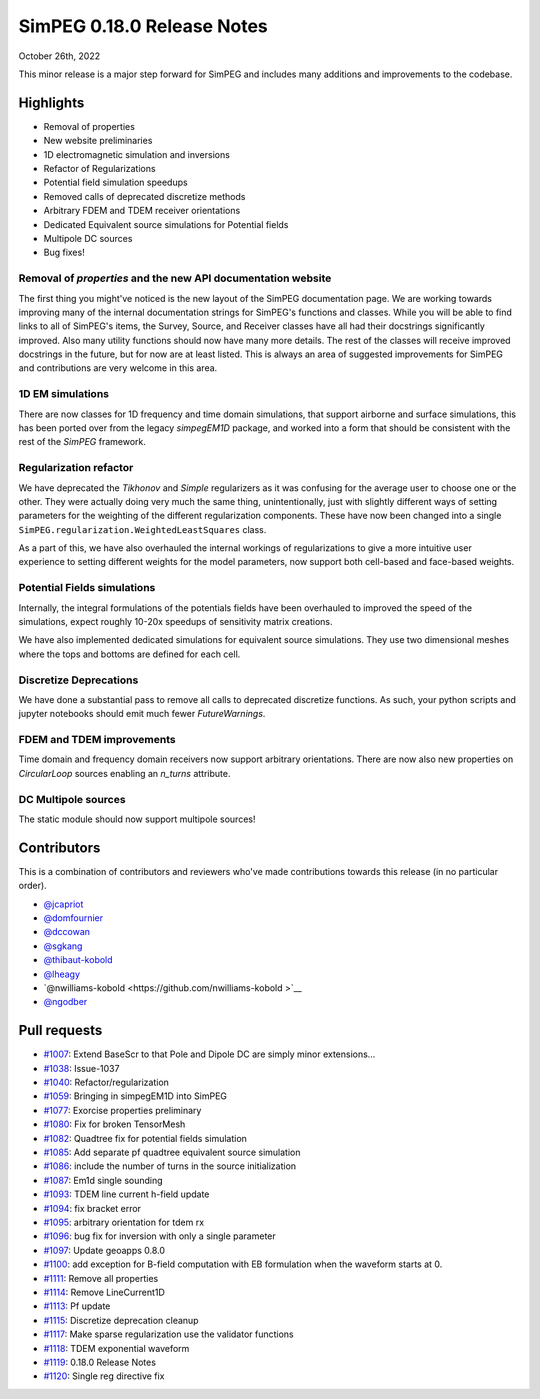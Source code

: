 .. _0.18.0_notes:

===========================
SimPEG 0.18.0 Release Notes
===========================

October 26th, 2022

This minor release is a major step forward for SimPEG and includes many additions and
improvements to the codebase.

Highlights
==========
* Removal of properties
* New website preliminaries
* 1D electromagnetic simulation and inversions
* Refactor of Regularizations
* Potential field simulation speedups
* Removed calls of deprecated discretize methods
* Arbitrary FDEM and TDEM receiver orientations
* Dedicated Equivalent source simulations for Potential fields
* Multipole DC sources
* Bug fixes!


Removal of `properties` and the new API documentation website
-------------------------------------------------------------
The first thing you might've noticed is the new layout of the SimPEG documentation page.
We are working towards improving many of the internal documentation strings for SimPEG's
functions and classes. While you will be able to find links to all of SimPEG's items,
the Survey, Source, and Receiver classes have all had their docstrings significantly
improved. Also many utility functions should now have many more details. The rest of the
classes will receive improved docstrings in the future, but for now are at least listed.
This is always an area of suggested improvements for SimPEG and contributions are very
welcome in this area.

1D EM simulations
-----------------
There are now classes for 1D frequency and time domain simulations, that support airborne
and surface simulations, this has been ported over from the legacy `simpegEM1D` package,
and worked into a form that should be consistent with the rest of the `SimPEG` framework.

Regularization refactor
-----------------------
We have deprecated the `Tikhonov` and `Simple` regularizers as it was confusing for the
average user to choose one or the other. They were actually doing very much the same
thing, unintentionally, just with slightly different ways of setting parameters for the
weighting of the different regularization components. These have now been changed into
a single ``SimPEG.regularization.WeightedLeastSquares`` class.

As a part of this, we have also overhauled the internal workings of regularizations to
give a more intuitive user experience to setting different weights for the model
parameters, now support both cell-based and face-based weights.

Potential Fields simulations
----------------------------
Internally, the integral formulations of the potentials fields have been overhauled to
improved the speed of the simulations, expect roughly 10-20x speedups of sensitivity
matrix creations.

We have also implemented dedicated simulations for equivalent source simulations. They
use two dimensional meshes where the tops and bottoms are defined for each cell.

Discretize Deprecations
-----------------------
We have done a substantial pass to remove all calls to deprecated discretize functions.
As such, your python scripts and jupyter notebooks should emit much fewer
`FutureWarnings`.

FDEM and TDEM improvements
--------------------------
Time domain and frequency domain receivers now support arbitrary orientations. There
are now also new properties on `CircularLoop` sources enabling an `n_turns` attribute.

DC Multipole sources
--------------------
The static module should now support multipole sources!

Contributors
============
This is a combination of contributors and reviewers who've made contributions towards
this release (in no particular order).

* `@jcapriot <https://github.com/jcapriot>`__
* `@domfournier <https://github.com/domfournier>`__
* `@dccowan <https://github.com/dccowan>`__
* `@sgkang <https://github.com/sgkang>`__
* `@thibaut-kobold <https://github.com/thibaut-kobold>`__
* `@lheagy <https://github.com/lheagy>`__
* `@nwilliams-kobold  <https://github.com/nwilliams-kobold >`__
* `@ngodber <https://github.com/ngodber>`__

Pull requests
=============

* `#1007 <https://github.com/simpeg/simpeg/pull/1007>`__: Extend BaseScr to that Pole and Dipole DC are simply minor extensions…
* `#1038 <https://github.com/simpeg/simpeg/pull/1038>`__: Issue-1037
* `#1040 <https://github.com/simpeg/simpeg/pull/1040>`__: Refactor/regularization
* `#1059 <https://github.com/simpeg/simpeg/pull/1059>`__: Bringing in simpegEM1D into SimPEG
* `#1077 <https://github.com/simpeg/simpeg/pull/1077>`__: Exorcise properties preliminary
* `#1080 <https://github.com/simpeg/simpeg/pull/1080>`__: Fix for broken TensorMesh
* `#1082 <https://github.com/simpeg/simpeg/pull/1082>`__: Quadtree fix for potential fields simulation
* `#1085 <https://github.com/simpeg/simpeg/pull/1085>`__: Add separate pf quadtree equivalent source simulation
* `#1086 <https://github.com/simpeg/simpeg/pull/1086>`__: include the number of turns in the source initialization
* `#1087 <https://github.com/simpeg/simpeg/pull/1087>`__: Em1d single sounding
* `#1093 <https://github.com/simpeg/simpeg/pull/1093>`__: TDEM line current h-field update
* `#1094 <https://github.com/simpeg/simpeg/pull/1094>`__: fix bracket error
* `#1095 <https://github.com/simpeg/simpeg/pull/1095>`__: arbitrary orientation for tdem rx
* `#1096 <https://github.com/simpeg/simpeg/pull/1096>`__: bug fix for inversion with only a single parameter
* `#1097 <https://github.com/simpeg/simpeg/pull/1097>`__: Update geoapps 0.8.0
* `#1100 <https://github.com/simpeg/simpeg/pull/1100>`__: add exception for B-field computation with EB formulation when the waveform starts at 0.
* `#1111 <https://github.com/simpeg/simpeg/pull/1111>`__: Remove all properties
* `#1114 <https://github.com/simpeg/simpeg/pull/1114>`__: Remove LineCurrent1D
* `#1113 <https://github.com/simpeg/simpeg/pull/1113>`__: Pf update
* `#1115 <https://github.com/simpeg/simpeg/pull/1115>`__: Discretize deprecation cleanup
* `#1117 <https://github.com/simpeg/simpeg/pull/1117>`__: Make sparse regularization use the validator functions
* `#1118 <https://github.com/simpeg/simpeg/pull/1118>`__: TDEM exponential waveform
* `#1119 <https://github.com/simpeg/simpeg/pull/1119>`__: 0.18.0 Release Notes
* `#1120 <https://github.com/simpeg/simpeg/pull/1120>`__: Single reg directive fix
